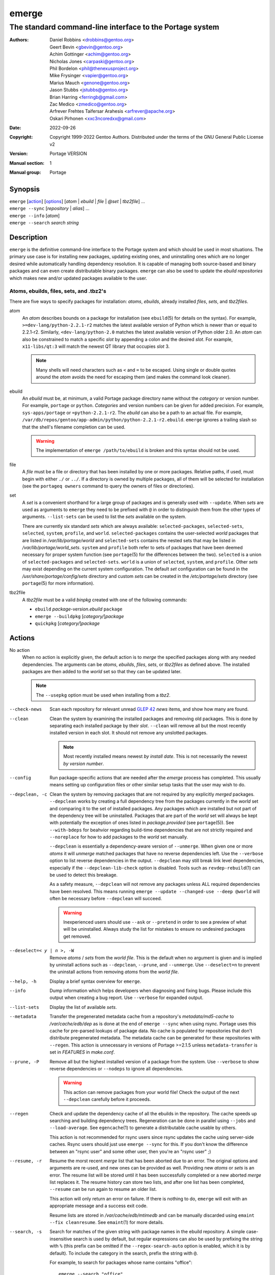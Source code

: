 ======
emerge
======

---------------------------------------------------------
The standard command-line interface to the Portage system
---------------------------------------------------------

:Authors:
    - Daniel Robbins <drobbins@gentoo.org>
    - Geert Bevin <gbevin@gentoo.org>
    - Achim Gottinger <achim@gentoo.org>
    - Nicholas Jones <carpaski@gentoo.org>
    - Phil Bordelon <phil@thenexusproject.org>
    - Mike Frysinger <vapier@gentoo.org>
    - Marius Mauch <genone@gentoo.org>
    - Jason Stubbs <jstubbs@gentoo.org>
    - Brian Harring <ferringb@gmail.com>
    - Zac Medico <zmedico@gentoo.org>
    - Arfrever Frehtes Taifersar Arahesis <arfrever@apache.org>
    - Oskari Pirhonen <xxc3ncoredxx@gmail.com>
:Date: 2022-09-26
:Copyright:
    Copyright 1999-2022 Gentoo Authors.  Distributed under the terms of the
    GNU General Public License v2
:Version: Portage VERSION
:Manual section: 1
:Manual group: Portage


Synopsis
========

| ``emerge`` [action_] [options_] [*atom* | *ebuild* | *file* | *@set* | *tbz2file*] ...
| ``emerge --sync`` [*repository* | *alias*] ...
| ``emerge --info`` [*atom*]
| ``emerge --search`` *search string*


Description
===========

``emerge`` is the definitive command-line interface to the Portage system and
which should be used in most situations.  The primary use case is for installing
new packages, updating existing ones, and uninstalling ones which are no longer
desired while automatically handling dependency resolution.  It is capable of
managing both source-based and binary packages and can even create distributable
binary packages.  ``emerge`` can also be used to update the *ebuild
repositories* which makes new and/or updated packages available to the user.


Atoms, ebuilds, files, sets, and .tbz2's
----------------------------------------

There are five ways to specify packages for installation: *atoms*, *ebuilds*,
already installed *files*, *sets*, and *tbz2files*.

atom
    An *atom* describes bounds on a package for installation (see
    ``ebuild``\ (5) for details on the syntax).  For example,
    ``>=dev-lang/python-2.2.1-r2`` matches the latest available version of
    Python which is newer than or equal to 2.2.1-r2.  Similarly,
    ``<dev-lang/python-2.0`` matches the latest available version of Python
    older 2.0.  An *atom* can also be constrained to match a specific *slot* by
    appending a colon and the desired *slot*. For example, ``x11-libs/qt:3``
    will match the newest QT library that occupies *slot* 3.

    .. NOTE::
       Many shells will need characters such as ``<`` and  ``=`` to be escaped.
       Using single or double quotes around the *atom* avoids the need for
       escaping them (and makes the command look cleaner).

ebuild
    An *ebuild* must be, at minimum, a valid Portage package directory name
    without the *category* or version number.  For example, ``portage`` or
    ``python``.  *Categories* and version numbers can be given for added
    precision.  For example, ``sys-apps/portage`` or ``=python-2.2.1-r2``.  The
    *ebuild* can also be a path to an actual file.  For example,
    ``/var/db/repos/gentoo/app-admin/python/python-2.2.1-r2.ebuild``.
    ``emerge`` ignores a trailing slash so that the shell's filename completion
    can be used.
    
    .. WARNING::
       The implementation of ``emerge /path/to/ebuild`` is broken and this
       syntax should not be used.

file
    A *file* must be a file or directory that has been installed by one or more
    packages.  Relative paths, if used, must begin with either ``./`` or
    ``../``.  If a directory is owned by multiple packages, all of them will be
    selected for installation (see the ``portageq owners`` command to
    query the owners of files or directories).

set
    A *set* is a convenient shorthand for a large group of packages and is
    generally used with ``--update``.  When *sets* are used as arguments to
    ``emerge`` they need to be prefixed with ``@`` in order to distinguish them
    from the other types of arguments.  ``--list-sets`` can be used to list the
    *sets* available on the system.

    There are currently six standard *sets* which are always available:
    ``selected-packages``, ``selected-sets``, ``selected``, ``system``,
    ``profile``, and ``world``.  ``selected-packages`` contains the user-\
    selected *world* packages that are listed in */var/lib/portage/world* and
    ``selected-sets`` contains the nested sets that may be listed in
    */var/lib/portage/world_sets*.  ``system`` and ``profile`` both refer to
    sets of packages that have been deemed necessary for proper system function
    (see ``portage``\ (5) for the differences between the two).  ``selected`` is
    a union of ``selected-packages`` and ``selected-sets``.  ``world`` is a
    union of ``selected``, ``system``, and ``profile``.  Other *sets* may exist
    depending on the current system configuration.  The default *set*
    configuration can be found in the */usr/share/portage/config/sets*
    directory and custom *sets* can be created in the */etc/portage/sets*
    directory (see ``portage``\ (5) for more information).

tbz2file
    A *tbz2file* must be a valid *binpkg* created with one of the following
    commands:

    - ``ebuild`` *package-version.ebuild* ``package``
    - ``emerge --buildpkg`` [*category/*]\ *package*
    - ``quickpkg`` [*category/*]\ *package*


.. _Action:

Actions
=======

No action
    When no action is explicitly given, the default action is to *merge* the
    specified packages along with any needed dependencies.  The arguments can be
    *atoms*, *ebuilds*, *files*, *sets*, or *tbz2files* as defined above.  The
    installed packages are then added to the *world* set so that they can be
    updated later.

    .. NOTE::
       The ``--usepkg`` option must be used when installing from a *tbz2*.

--check-news
    Scan each repository for relevant unread `GLEP 42`_ *news* items, and show how
    many are found.

--clean
    Clean the system by examining the installed packages and removing old
    packages.  This is done by separating each installed package by their
    *slot*.  ``--clean`` will remove all but the most recently installed version
    in each slot.  It should not remove any unslotted packages.

    .. NOTE::
       Most recently installed means newest *by install date*. This is not
       necessarily the newest *by version number*.

--config
    Run package-specific actions that are needed after the *emerge* process has
    completed.  This usually means setting up configuration files or other
    similar setup tasks that the user may wish to do.

--depclean, -c
    Clean the system by removing packages that are not required by any
    explicitly *merged* packages.  ``--depclean`` works by creating a full
    dependency tree from the packages currently in the *world* set and comparing
    it to the set of installed packages.  Any packages which are installed but
    not part of the dependency tree will be uninstalled.  Packages that are part
    of the *world* set will always be kept with potentially the exception of
    ones listed in *package.provided* (see ``portage``\ (5)).  See
    ``--with-bdeps`` for beahvior regarding build-time dependencies that are not
    strictly required and ``--noreplace`` for how to add packages to the *world*
    set manually.

    ``--depclean`` is essentially a dependency-aware version of ``--unmerge``.
    When given one or more *atoms* it will *unmerge* matched packages that have
    no reverse dependencies left.  Use the ``--verbose`` option to list reverse
    dependencies in the output.  ``--depclean`` may still break link level
    dependencies, especially if the ``--depclean-lib-check`` option is disabled.
    Tools such as ``revdep-rebuild``\ (1) can be used to detect this breakage.

    As a safety measure, ``--depclean`` will not remove any packages unless ALL
    required dependencies have been resolved.  This means running
    ``emerge --update --changed-use --deep @world`` will often be necessary
    before ``--depclean`` will succeed.

    .. WARNING::
       Inexperienced users should use ``--ask`` or ``--pretend`` in order to see
       a preview of what will be uninstalled.  Always study the list for
       mistakes to ensure no undesired packages get removed.

--deselect=< y | n >, -W
    Remove *atoms* / *sets* from the *world file*.  This is the default when no
    argument is given and is implied by uninstall actions such as
    ``--depclean``, ``--prune``, and ``--unmerge``.  Use ``--deselect=n`` to
    prevent the uninstall actions from removing *atoms* from the *world file*.

--help, -h
    Display a brief syntax overview for ``emerge``.

--info
    Dump information which helps developers when diagnosing and fixing bugs.
    Please include this output when creating a bug report.  Use ``--verbose``
    for expanded output.

--list-sets
    Display the list of available *sets*.

--metadata
    Transfer the pregenerated metadata cache from a repository's
    *metadata/md5-cache* to */var/cache/edb/dep* as is done at the end of
    ``emerge --sync`` when using rsync.  Portage uses this cache for pre-parsed
    lookups of package data.  No cache is populated for repositories that don't
    distribute pregenerated metadata.  The metadata cache can be generated for
    these repositories with ``--regen``.  This action is unnecessary in versions
    of Portage >=2.1.5 unless ``metadata-transfer`` is set in *FEATURES* in
    *make.conf*.

--prune, -P
    Remove all but the highest installed version of a package from the system.
    Use ``--verbose`` to show reverse dependencies or ``--nodeps`` to ignore all
    dependencies.

    .. WARNING::
       This action can remove packages from your world file!  Check the output
       of the next ``--depclean`` carefully before it proceeds.

--regen
    Check and update the dependency cache of all the ebuilds in the repository.
    The cache speeds up searching and building dependency trees.  Regeneration
    can be done in parallel using ``--jobs`` and ``--load-average``.  See
    ``egencache``\ (1) to generate a distributable cache usable by others.

    This action is not recommended for rsync users since rsync updates the cache
    using server-side caches.  Rsync users should just use ``emerge --sync`` for
    this.  If you don't know the difference between an "rsync user" and some
    other user, then you're an "rsync user" ;)

--resume, -r
    Resume the morst recent *merge* list that has been aborted due to an error.
    The original options and arguments are re-used, and new ones can be provided
    as well.  Providing new *atoms* or *sets* is an error.  The resume list will
    be stored until it has been successfully completed or a new aborted *merge*
    list replaces it.  The resume history can store two lists, and  after one
    list has been completed, ``--resume`` can be run again to resume an older
    list.

    This action will only return an error on failure.  If there is nothing to
    do, ``emerge`` will exit with an appropriate message and a success exit
    code.

    Resume lists are stored in */var/cache/edb/mtimedb* and can be manually
    discarded using ``emaint --fix cleanresume``.  See ``emaint``\ (1) for more
    details.

--search, -s
    Search for matches of the given string with package names in the ebuild
    repository.  A simple case-insensitive search is used by default, but
    regular expressions can also be used by prefixing the string with ``%``
    (this prefix can be omitted if the ``--regex-search-auto`` option is
    enabled, which it is by default).  To include the category in the search,
    prefix the string with ``@``.

    For example, to search for packages whose name contains "office"::
        
        emerge --search "office"

    To search for packages whose name starts with "kde"::
        
        emerge --search "%^kde"

    To search for packages whose name ends with "gcc"::
        
        emerge --search "%gcc$"

    To search for packages in the "dev-java" category which end with "jdk"::
        
        emerge --search  "%@^dev-java.*jdk"

--searchdesc, -S
    Like ``--search``, but match the string against the package descriptions as
    well as the names.

--sync
    Update repositories that have their *auto-sync*, *sync-type*, and *sync-uri*
    attributes set in *repos.conf*.  A list of repositories or aliases can be
    given to update them regardless of *auto-sync*.  See ``portage``\ (5) for
    more info about these (and other) attributes.  The *PORTAGE_SYNC_STALE*
    environment variable can be used to configure warnings that are shown when
    repositories have not been updated recently.

    .. WARNING::
       The ``--sync`` action will revert any local changes, such as adding new
       files or modifying existing ones, in repositories that are updated with
       rsync.

    .. NOTE::
       ``emerge --sync`` is a compatibility command.  The sync operations
       themselves are performed with the newer *emaint sync* module which
       provides more functionality and greater flexibility.  See ``emaint``\ (1)
       for more information on using the module.

       The *emerge-webrsync* program will download the entire Gentoo ebuild
       repository as a tarball which is much faster than ``emerge --sync`` for
       the initial sync.

--unmerge, -C
    Remove all matching packages after a counter controlled by the *CLEAN_DELAY*
    environment variable.

    .. WARNING::
       This action does NOT check dependencies and can remove important packages
       that are necessary for the system to function properly!  To account for
       dependencies when removing packages, use ``--depclean`` or ``--prune``.

--rage-clean
    Same as ``--unmerge``, but act as if *CLEAN_DELAY* was set to ``0``.

--version, -V
    Display the version number of *emerge*.


Options
=======

--accept-properties=ACCEPT_PROPERTIES
              This option temporarily overrides the ACCEPT_PROPERTIES variable. The ACCEPT_PROPERTIES variable is incremental, which means that the specified setting is appended to the existing value from your configuration. The  spe‐
              cial  -*  token can be used to discard the existing configuration value and start fresh. See the MASKED PACKAGES section and make.conf(5) for more information about ACCEPT_PROPERTIES. A typical usage example for this op‐
              tion would be to use --accept-properties=-interactive to temporarily mask interactive packages. With default configuration, this would result in an effective ACCEPT_PROPERTIES value of "* -interactive".

--accept-restrict=ACCEPT_RESTRICT

--alert [ y | n ], -A

--alphabetical

--ask [ y | n ], -a

--ask-enter-invalid

--autounmask [ y | n ]

--autounmask-backtrack < y | n >

--autounmask-continue [ y | n ]

--autounmask-only [ y | n ]

--autounmask-unrestricted-atoms [ y | n ]

--autounmask-keep-keywords [ y | n ]

--autounmask-keep-masks [ y | n ]

--autounmask-license < y | n >

--autounmask-use < y | n >

--autounmask-write [ y | n ]

--backtrack=COUNT

--binpkg-changed-deps [ y | n ]

--binpkg-respect-use [ y | n ]

--buildpkg [ y | n ], -b

--buildpkg-exclude ATOMS

--buildpkgonly, -B

--changed-deps [ y | n ]

--changed-deps-report [ y | n ]

--changed-slot [ y | n ]

--changed-use, -U

--color < y | n >

--columns

--complete-graph [ y | n ]

--complete-graph-if-new-use < y | n >

--complete-graph-if-new-ver < y | n >

--config-root=DIR

--debug, -d

--deep [DEPTH], -D

--depclean-lib-check [ y | n ]

--digest

--dynamic-deps < y | n >

--emptytree, -e

--exclude, -X ATOMS

--fail-clean [ y | n ]

--fetchonly, -f

--fetch-all-uri, -F

--fuzzy-search [ y | n ]

--getbinpkg [ y | n ], -g

--getbinpkgonly [ y | n ], -G

--ignore-default-opts

--ignore-built-slot-operator-deps < y | n >

--ignore-soname-deps < y | n >

--ignore-world [ y | n ]

--implicit-system-deps < y | n >

-j [JOBS], --jobs[=JOBS]

--keep-going [ y | n ]

-l [LOAD], --load-average[=LOAD]

--misspell-suggestions < y | n >

--newrepo

--newuse, -N

--noconfmem

--nodeps, -O

--noreplace, -n

--nospinner

--usepkg-exclude ATOMS

--rebuild-exclude ATOMS

--rebuild-ignore ATOMS

--regex-search-auto < y | n >

--oneshot, -1

--onlydeps, -o

--onlydeps-with-rdeps < y | n >

--package-moves [ y | n ]

--pkg-format

--prefix=DIR

--pretend, -p

--quickpkg-direct < y | n >

--quickpkg-direct-root=DIR

--quiet [ y | n ], -q

--quiet-build [ y | n ]

--quiet-fail [ y | n ]

--quiet-repo-display

--quiet-unmerge-warn

--read-news [ y | n ]

--rebuild-if-new-slot [ y | n ]

--rebuild-if-new-rev [ y | n ]

--rebuild-if-new-ver [ y | n ]

--rebuild-if-unbuilt [ y | n ]

--rebuilt-binaries [ y | n ]

--rebuilt-binaries-timestamp=TIMESTAMP

--reinstall changed-use

--reinstall-atoms ATOMS

--root=DIR

--sysroot=DIR

--root-deps[=rdeps]

--search-index < y | n >

--search-similarity PERCENTAGE

--select [ y | n ], -w

--selective [ y | n ]

--skipfirst

--sync-submodule <glsa|news|profiles>

--tree, -t

--unordered-display

--update, -u

--use-ebuild-visibility [ y | n ]

--useoldpkg-atoms ATOMS

--usepkg [ y | n ], -k

--usepkgonly [ y | n ], -K

--usepkg-exclude-live [ y | n ]

--verbose [ y | n ], -v

--verbose-conflicts

--verbose-slot-rebuilds [ y | n ]

--with-bdeps < y | n >

--with-bdeps-auto < y | n >

--with-test-deps [ y | n ]


Output
======


Masked Packages
===============


Configuration File Protection
=============================

Configuration file update tools
-------------------------------


Reporting Bugs
==============

Please report bugs via https://bugs.gentoo.org/ and include the output of
``emerge --info`` in the report.


Files
=====

/etc/portage/make.conf

/etc/portage/repos.conf/*

/etc/portage/sets/*

/usr/share/portage/config/sets/*

/var/cache/edb/mtimedb

/var/lib/portage/world

/var/lib/portage/world_sets


Environment Variables
=====================

CLEAN_DELAY

PORTAGE_SYNC_STALE


See Also
========

``ebuild``\ (1)
``ebuild``\ (5)
``egencache``\ (1)
``emaint``\ (1)
``make.conf``\ (5)
``portage``\ (5)
``quickpkg``\ (1)
``revdep-rebuild``\ (1)

``emerge-webrsync --help``

``portageq --help``

.. _GLEP 42:

https://www.gentoo.org/glep/glep-0042.html


TODO
====

- More relevant example atoms in the atom description
- Document what the files and env vars are used for
- Use case for ``emerge --clean``?
- Adding one of the additional arguments listed above will give you more
  specific help information on that subject.

  - Original manpage had this, is it still valid?? Didn't work when I tried it.
